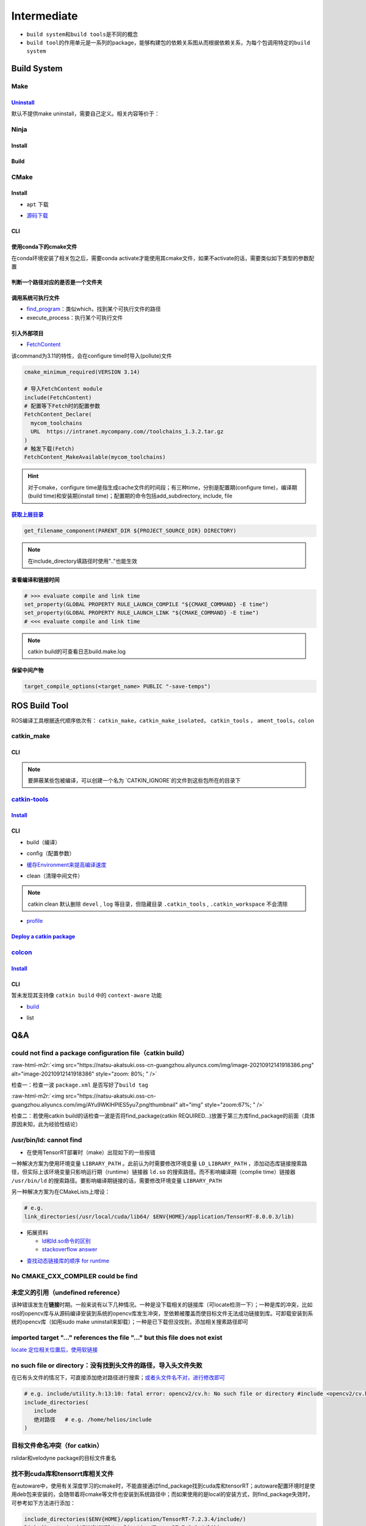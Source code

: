 .. role:: raw-html-m2r(raw)
   :format: html


Intermediate
============


.. raw:: html

   <p align="right">Author: kuzen, Natsu-Akatsuki</p>



* ``build system``\ 和\ ``build tools``\ 是不同的概念
* ``build tool``\ 的作用单元是一系列的package，能够构建包的依赖关系图从而根据依赖关系，为每个包调用特定的\ ``build system``

Build System
------------

Make
^^^^

`Uninstall <https://gitlab.kitware.com/cmake/community/-/wikis/FAQ#can-i-do-make-uninstall-with-cmake>`_
~~~~~~~~~~~~~~~~~~~~~~~~~~~~~~~~~~~~~~~~~~~~~~~~~~~~~~~~~~~~~~~~~~~~~~~~~~~~~~~~~~~~~~~~~~~~~~~~~~~~~~~~~~~~

默认不提供make uninstall，需要自己定义。相关内容等价于：

.. prompt:: bash $,# auto

   # 但并不能删除相关的文件夹
   $ xargs rm < install_manifest.txt

Ninja
^^^^^

Install
~~~~~~~

.. prompt:: bash $,# auto

   $ sudo apt install ninja-build

Build
~~~~~

.. prompt:: bash $,# auto

   $ cmake -GNinja ..

CMake
^^^^^

Install
~~~~~~~


* ``apt`` 下载

.. prompt:: bash $,# auto

   # linux 18.04对应3.10版本
   $ sudo apt-get install cmake


* `源码下载 <https://cmake.org/download/>`_

.. prompt:: bash $,# auto

   # e.g.
   $ wget https://github.com/Kitware/CMake/releases/download/v3.18.3/cmake-3.18.3.tar.gz 
   # 要安装cmake-qt-gui时需要添加如下option
   $ ./bootstrap --qt-gui

CLI
~~~

.. prompt:: bash $,# auto

   # Wno-dev非gcc的编译参数，常应用于屏蔽PCL的警告
   $ cmake -Wno-dev

   # 显示生成Makefile的时间
   $ cmake -E time cmake ..

使用conda下的cmake文件
~~~~~~~~~~~~~~~~~~~~~~

在conda环境安装了相关包之后，需要conda activate才能使用其cmake文件，如果不activate的话，需要类似如下类型的参数配置

.. prompt:: bash $,# auto

   # 以pybind11为例 
   -Dpybind11_DIR=${env_path}/share/cmake/pybind11

判断一个路径对应的是否是一个文件夹
~~~~~~~~~~~~~~~~~~~~~~~~~~~~~~~~~~

.. prompt:: bash $,# auto

   if(IS_DIRECTORY "...")

调用系统可执行文件
~~~~~~~~~~~~~~~~~~


* `find_program <https://cmake.org/cmake/help/latest/command/find_program.html>`_\ ：类似which，找到某个可执行文件的路径
* execute_process：执行某个可执行文件

.. prompt:: bash $,# auto

   # 判断某个可执行文件是否存在
   find_program(GDOWN_AVAIL "gdown")
   if (NOT GDOWN_AVAIL)
     message("...")
   endif()

   # 执行某个可执行文件
   execute_process(COMMAND mkdir [args...])
   execute_process(COMMAND gdown [args...])

引入外部项目
~~~~~~~~~~~~


* `FetchContent <https://cmake.org/cmake/help/latest/module/FetchContent.html>`_

该command为3.11的特性，会在configure time时导入(pollute)文件

.. code-block:: cmake

   cmake_minimum_required(VERSION 3.14)

   # 导入FetchContent module
   include(FetchContent)
   # 配置等下Fetch时的配置参数
   FetchContent_Declare(
     mycom_toolchains
     URL  https://intranet.mycompany.com//toolchains_1.3.2.tar.gz
   )
   # 触发下载(Fetch)
   FetchContent_MakeAvailable(mycom_toolchains)

.. hint:: 对于cmake，configure time是指生成cache文件的时间段；有三种time，分别是配置期(configure time)，编译期(build time)和安装期(install time)；配置期的命令包括add_subdirectory, include, file


.. todo:: 暂未清楚不同期导入文件所带来的结果


`获取上层目录 <https://cmake.org/cmake/help/latest/command/get_filename_component.html?highlight=get_filename_component>`_
~~~~~~~~~~~~~~~~~~~~~~~~~~~~~~~~~~~~~~~~~~~~~~~~~~~~~~~~~~~~~~~~~~~~~~~~~~~~~~~~~~~~~~~~~~~~~~~~~~~~~~~~~~~~~~~~~~~~~~~~~~~~~~

.. code-block:: cmake

   get_filename_component(PARENT_DIR ${PROJECT_SOURCE_DIR} DIRECTORY)

.. note:: 在include_directory填路径时使用".."也能生效


查看编译和链接时间
~~~~~~~~~~~~~~~~~~

.. code-block:: cmake

   # >>> evaluate compile and link time
   set_property(GLOBAL PROPERTY RULE_LAUNCH_COMPILE "${CMAKE_COMMAND} -E time")
   set_property(GLOBAL PROPERTY RULE_LAUNCH_LINK "${CMAKE_COMMAND} -E time")
   # <<< evaluate compile and link time

.. note:: catkin build的可查看日志build.make.log


保留中间产物
~~~~~~~~~~~~

.. code-block:: cmake

   target_compile_options(<target_name> PUBLIC "-save-temps")

ROS Build Tool
--------------

ROS编译工具根据迭代顺序依次有： ``catkin_make``\ ，\ ``catkin_make_isolated``\ ， ``catkin_tools`` ， ``ament_tools``\ ，\ ``colon``

catkin_make
^^^^^^^^^^^

CLI
~~~

.. prompt:: bash $,# auto

   # 单独编译某些package
   $ catkin_make -DCATKIN_WHITELIST_PACKAGES="package1;package2"
   # 等价于：
   $ catkin_make --only-pkg-with-deps
   # 撤销白名单设置
   $ catkin_make -DCATKIN_WHITELIST_PACKAGES=""

   # 使用ninja进行编译（编译速度会更快，但报错信息无高亮，日志可读性差）
   $ catkin_make --use-ninja

.. note:: 要屏蔽某些包被编译，可以创建一个名为 `CATKIN_IGNORE`的文件到这些包所在的目录下


`catkin-tools <https://catkin-tools.readthedocs.io/en/latest/index.html>`_
^^^^^^^^^^^^^^^^^^^^^^^^^^^^^^^^^^^^^^^^^^^^^^^^^^^^^^^^^^^^^^^^^^^^^^^^^^^^^^

`Install <https://catkin-tools.readthedocs.io/en/latest/installing.html>`_
~~~~~~~~~~~~~~~~~~~~~~~~~~~~~~~~~~~~~~~~~~~~~~~~~~~~~~~~~~~~~~~~~~~~~~~~~~~~~~

.. prompt:: bash $,# auto

   # 添加ROS仓库
   $ ...

   $ sudo apt-get update
   $ sudo apt-get install python3-catkin-tools

CLI
~~~


* build（编译）

.. prompt:: bash $,# auto

   # 跳过对某些已编译包的编译（实际上只是检查）
   $ catkin build --start-with <pkg>
   # 编译当前所处的包
   $ catkin build --this


* config（配置参数）

.. prompt:: bash $,# auto

   # 配置编译参数
   $ catkin config -DPYTHON_EXECUTABLE=/opt/conda/bin/python3 \
   -DPYTHON_INCLUDE_DIR=/opt/conda/include/python3.8 \
   -DPYTHON_LIBRARY=/opt/conda/lib/libpython3.8.so
   # 追加配置参数
   $ catkin config -a <配置参数>
   # 移除配置参数
   $ catkin config -r <配置参数>

   # 使用catkin_make参数
   $ catkin config --catkin-make-args [args]

   # 配置白名单（或黑名单）
   $ catkin config --whitelist/blacklist <pkg>
   # 取消白名单配置
   $ catkin config --no-whitelist


* `缓存Environment来提高编译速度 <https://catkin-tools.readthedocs.io/en/latest/verbs/catkin_config.html?highlight=cache#accelerated-building-with-environment-caching>`_

.. prompt:: bash $,# auto

   $ catkin config/build --env-cache
   $ catkin config/build --no_env_cache


* clean（清理中间文件）

.. prompt:: bash $,# auto

   # 指定删除某个package
   $ catkin clean <package_name>
   # 删除所有 product 
   $ catkin clean --deinit
   # 移除非src文件夹下的包的编译产物 
   $ catkin clean --orphans

.. note:: catkin clean 默认删除 ``devel`` , ``log`` 等目录，但隐藏目录 ``.catkin_tools`` , ``.catkin_workspace`` 不会清除



* `profile <https://catkin-tools.readthedocs.io/en/latest/cheat_sheet.html#profile-cookbook>`_

.. prompt:: bash $,# auto

   $ catkin config --profile debug -x _debug --cmake-args -DCMAKE_BUILD_TYPE=Debug
   $ catkin config --profile release -x _release --cmake-args -DCMAKE_BUILD_TYPE=Release
   $ catkin build --profile debug
   $ catkin build --profile release

   $ alias catkin_debug="catkin build --profile debug"
   $ alias catkin_release="catkin build --profile release"

   # -x: 文件夹后缀

`Deploy a catkin package <https://answers.ros.org/question/226581/deploying-a-catkin-package/>`_
~~~~~~~~~~~~~~~~~~~~~~~~~~~~~~~~~~~~~~~~~~~~~~~~~~~~~~~~~~~~~~~~~~~~~~~~~~~~~~~~~~~~~~~~~~~~~~~~~~~~

`colcon <https://colcon.readthedocs.io/en/released/user/quick-start.html>`_
^^^^^^^^^^^^^^^^^^^^^^^^^^^^^^^^^^^^^^^^^^^^^^^^^^^^^^^^^^^^^^^^^^^^^^^^^^^^^^^

`Install <https://docs.ros.org/en/humble/Tutorials/Beginner-Client-Libraries/Colcon-Tutorial.html#>`_
~~~~~~~~~~~~~~~~~~~~~~~~~~~~~~~~~~~~~~~~~~~~~~~~~~~~~~~~~~~~~~~~~~~~~~~~~~~~~~~~~~~~~~~~~~~~~~~~~~~~~~~~~

.. prompt:: bash $,# auto

   # 安装
   $ sudo apt install python3-colcon-common-extensions

   # 配置跳转
   $ echo "source /usr/share/colcon_cd/function/colcon_cd.sh" >> ~/.bashrc \
   && echo "export _colcon_cd_root=/opt/ros/humble/" >> ~/.bashrc

   # 配置命令行Tab补全
   $ echo "source /usr/share/colcon_argcomplete/hook/colcon-argcomplete.bash" >> ~/.bashrc

   # 配置clean拓展插件
   $ git clone https://github.com/ruffsl/colcon-clean
   $ python3 setup.py install --user
   # colcon clean
   $ colcon clean packages --base-select build install

CLI
~~~

暂未发现其支持像 ``catkin build`` 中的 ``context-aware`` 功能


* `build <https://colcon.readthedocs.io/en/released/user/how-to.html>`_

.. prompt:: bash $,# auto

   # 编译工作空间的所有pkg
   $ colcon build
   # 只编译部分包
   $ colcon build -packages-select <pkg_name>
   # 使用符号链接而不是复制文件进行安装
   $ colon build --symlink-install

   # option:
   # --cmake-args -DCMAKE_BUILD_TYPE=Debug
   # --event-handlers console_direct+   编译时显示所有编译信息
   # --event-handlers console_cohesion+  编译完一个包后才显示它的编译信息
   # --packages-select <name-of-pkg>  编译某个特定的包（不包含其依赖）
   # --packages-up-to <name-of-pkg>   编译某个特定的包（包含其依赖）
   # --packages-above <name-of-pkg>  重新编译某个包（和依赖这个包的相关包）

   # source devel/setup.bash的等价命令
   $ source install/local_setup

   # 使用软链接进行安装
   # 使用Ninja；
   # 设置并行个数
   # 日志及时输出到终端
   $ colcon build --symlink-install \
   --cmake-args -G Ninja \
   --parallel-workers 8 \
   --event-handlers console_direct+


* list

.. prompt:: bash $,# auto

   # 显示当前工作空间的所有包的信息
   $ colcon list
   # List all packages in the workspace in topological order and visualize their dependencies
   $ colcon graph

Q&A
---

could not find a package configuration file（catkin build）
^^^^^^^^^^^^^^^^^^^^^^^^^^^^^^^^^^^^^^^^^^^^^^^^^^^^^^^^^^^

:raw-html-m2r:`<img src="https://natsu-akatsuki.oss-cn-guangzhou.aliyuncs.com/img/image-20210912141918386.png" alt="image-20210912141918386" style="zoom: 80%; " />`

检查一：检查一波 ``package.xml`` 是否写好了\ ``build tag``

:raw-html-m2r:`<img src="https://natsu-akatsuki.oss-cn-guangzhou.aliyuncs.com/img/AYu9WKlHPlES5yu7.png!thumbnail" alt="img" style="zoom:67%; " />`

检查二：若使用catkin build的话检查一波是否将find_package(catkin REQUIRED...)放置于第三方库find_package的前面（具体原因未知，此为经验性结论）

/usr/bin/ld: cannot find
^^^^^^^^^^^^^^^^^^^^^^^^


* 在使用TensorRT部署时（make）出现如下的一些报错

.. prompt:: bash $,# auto

   /usr/bin/ld: cannot find -lnvonnxparser
   /usr/bin/ld: cannot find -lnvinfer_plugin 
   /usr/bin/ld: cannot find -lcudnn

一种解决方案为使用环境变量 ``LIBRARY_PATH`` 。此前认为时需要修改环境变量 ``LD_LIBRARY_PATH`` ，添加动态库链接搜索路径，但实际上该环境变量只影响运行期（runtime）链接器 ``ld.so`` 的搜索路径。而不影响编译期（complie time）链接器 ``/usr/bin/ld`` 的搜索路径。要影响编译期链接的话，需要修改环境变量 ``LIBRARY_PATH``

.. prompt:: bash $,# auto

   env LIBRARY_PATH=/usr/local/cuda/lib64:${HOME}/application/TensorRT-8.0.0.3/lib make

另一种解决方案为在CMakeLists上增设：

.. code-block:: cmake

   # e.g.
   link_directories(/usr/local/cuda/lib64/ $ENV{HOME}/application/TensorRT-8.0.0.3/lib)


* 
  拓展资料


  * `ld和ld.so命令的区别 <https://blog.csdn.net/jslove1997/article/details/108033399>`_
  * `stackoverflow answer <https://stackoverflow.com/questions/61016108/collect2-error-ld-returned-1-exit-status-lcudnn>`_


.. image:: https://natsu-akatsuki.oss-cn-guangzhou.aliyuncs.com/img/U9PWBBMXKy4vBo31.png!thumbnail
   :target: https://natsu-akatsuki.oss-cn-guangzhou.aliyuncs.com/img/U9PWBBMXKy4vBo31.png!thumbnail
   :alt: img



.. image:: https://natsu-akatsuki.oss-cn-guangzhou.aliyuncs.com/img/FvUyBNAT1nHvGPiG.png!thumbnail
   :target: https://natsu-akatsuki.oss-cn-guangzhou.aliyuncs.com/img/FvUyBNAT1nHvGPiG.png!thumbnail
   :alt: img



* `查找动态链接库的顺序 for runtime <https://man7.org/linux/man-pages/man8/ld.so.8.html>`_

No CMAKE_CXX_COMPILER could be find
^^^^^^^^^^^^^^^^^^^^^^^^^^^^^^^^^^^

.. prompt:: bash $,# auto

   $ sudo apt install build-essential

未定义的引用（undefined reference）
^^^^^^^^^^^^^^^^^^^^^^^^^^^^^^^^^^^

该种错误发生在\ **链接**\ 时期。一般来说有以下几种情况。一种是没下载相关的链接库（可locate检测一下）；一种是库的冲突，比如ros的opencv库与从源码编译安装到系统的opencv库发生冲突，至依赖被覆盖而使目标文件无法成功链接到库。可卸载安装到系统的opencv库（如用sudo make uninstall来卸载）；一种是已下载但没找到，添加相关搜素路径即可

imported target \"...\" references the file \"...\" but this file does not exist
^^^^^^^^^^^^^^^^^^^^^^^^^^^^^^^^^^^^^^^^^^^^^^^^^^^^^^^^^^^^^^^^^^^^^^^^^^^^^^^^

`locate 定位相关位置后，使用软链接 <https://blog.csdn.net/weixin_45617478/article/details/104513572>`_

no such file or directory：没有找到头文件的路径，导入头文件失败
^^^^^^^^^^^^^^^^^^^^^^^^^^^^^^^^^^^^^^^^^^^^^^^^^^^^^^^^^^^^^^^

在已有头文件的情况下，可直接添加绝对路径进行搜索；\ `或者头文件名不对，进行修改即可 <https://github.com/RobustFieldAutonomyLab/LeGO-LOAM/issues/219>`_

.. code-block:: cmake

   # e.g. include/utility.h:13:10: fatal error: opencv2/cv.h: No such file or directory #include <opencv2/cv.h>
   include_directories(
      include
      绝对路径   # e.g. /home/helios/include
   )

目标文件命名冲突（for catkin）
^^^^^^^^^^^^^^^^^^^^^^^^^^^^^^

rslidar和velodyne package的目标文件重名


.. image:: https://natsu-akatsuki.oss-cn-guangzhou.aliyuncs.com/img/M5KhRzVvmtcWapDQ.png!thumbnail
   :target: https://natsu-akatsuki.oss-cn-guangzhou.aliyuncs.com/img/M5KhRzVvmtcWapDQ.png!thumbnail
   :alt: img


找不到cuda库和tensorrt库相关文件
^^^^^^^^^^^^^^^^^^^^^^^^^^^^^^^^

在autoware中，使用有关深度学习的cmake时，不能直接通过find_package找到cuda库和tensorRT；autoware配置环境时是使用deb包来安装的，会随带着将cmake等文件也安装到系统路径中；而如果使用的是local的安装方式，则find_package失效时，可参考如下方法进行添加：

.. code-block:: cmake

   include_directories($ENV{HOME}/application/TensorRT-7.2.3.4/include/)
   link_directories($ENV{HOME}/application/TensorRT-7.2.3.4/lib)
   `

`Failed to compute shorthash for libnvrtc.so <https://blog.csdn.net/xzq1207105685/article/details/117400187>`_
^^^^^^^^^^^^^^^^^^^^^^^^^^^^^^^^^^^^^^^^^^^^^^^^^^^^^^^^^^^^^^^^^^^^^^^^^^^^^^^^^^^^^^^^^^^^^^^^^^^^^^^^^^^^^^^^^^

在CMakeList.txt开头添加\ ``find_package(PythonInterp REQUIRED)``

Catkin build 使用Ninja
^^^^^^^^^^^^^^^^^^^^^^

参考该\ `issue <https://github.com/catkin/catkin_tools/issues/215>`_\ ，尝试使用ninja进行编译，但实测编译时间跟make差不多

`ROS中编译通过但是遇到可执行文件找不到的问题 <https://blog.csdn.net/u014157968/article/details/86516797>`_\ ：指令顺序的重要性
^^^^^^^^^^^^^^^^^^^^^^^^^^^^^^^^^^^^^^^^^^^^^^^^^^^^^^^^^^^^^^^^^^^^^^^^^^^^^^^^^^^^^^^^^^^^^^^^^^^^^^^^^^^^^^^^^^^^^^^^^^^^^^^^


* ``catkin_package``\ 要放在\ ``add_executable``\ 前，\ `案例（松灵底盘） <https://github.com/agilexrobotics/agx_sdk/issues/1>`_

:raw-html-m2r:`<img src="https://natsu-akatsuki.oss-cn-guangzhou.aliyuncs.com/img/BdZu0UoMbhAAPawe.png!thumbnail" alt="img" style="zoom:50%; " />`


* `为什么有些情况即使顺序不对，catkin_make也能编译成功？ <https://jbohren-ct.readthedocs.io/en/pre-0.4.0-docs/migration.html>`_

:raw-html-m2r:`<img src="https://natsu-akatsuki.oss-cn-guangzhou.aliyuncs.com/img/0EA9e6jBjsZnVsIF.png!thumbnail" alt="img" style="zoom:67%; " />`

opencv库兼容性问题
^^^^^^^^^^^^^^^^^^


* 不同版本的opencv库或有功能相同但名字不同的问题，在编译时可能会出现未声明等报错，这时候就需要查文档就行修改。

:raw-html-m2r:`<img src="https://natsu-akatsuki.oss-cn-guangzhou.aliyuncs.com/img/Sz3d8VYj2wt2TNqb.png!thumbnail" alt="img" style="zoom:50%; " />`

实例：\ `kalibr 16.04/14.04 <https://github.com/ethz-asl/kalibr>`_ -> `kalibr 20.04 <https://github.com/ori-drs/kalibr>`_


* CheckLists

.. list-table::
   :header-rows: 1

   * - 16.04(apt version)
     - 20.04(apt version 4.2)
   * - CV_LOAD_IMAGE_COLOR (icv::imread)
     - cv:: IMREAD_COLOR



* 一般来说可以尝试先将\ ``CV_``\ 转化为\ ``cv::``\ 来进行替换

boost库的升级换代
^^^^^^^^^^^^^^^^^


* 有关模块


.. image:: https://natsu-akatsuki.oss-cn-guangzhou.aliyuncs.com/img/image-20210918004819514.png
   :target: https://natsu-akatsuki.oss-cn-guangzhou.aliyuncs.com/img/image-20210918004819514.png
   :alt: image-20210918004819514



.. image:: https://natsu-akatsuki.oss-cn-guangzhou.aliyuncs.com/img/image-20210918005720515.png
   :target: https://natsu-akatsuki.oss-cn-guangzhou.aliyuncs.com/img/image-20210918005720515.png
   :alt: image-20210918005720515



* 有关函数

.. code-block:: c++

   // for 16.04
   boost::this_thread::sleep(boost::chrono::microseconds(SmallIterval)); 
   // for 20.04
   std::this_thread::sleep_for(std::chrono::microseconds(SmallIterval));

.. note:: 在编译时有些函数不存在，可能是因为更新换代而被取代了，这时候查一下google和相关文档即可


ambigious candidate
^^^^^^^^^^^^^^^^^^^

..

   Reference to 'shared_ptr' is ambiguous candidate found by name lookup is 'boost::shared_ptr' candidate found by name lookup is 'pcl::shared_ptr'


pcl库和boost都有自己的share_ptr实现，而\ `源程序 <https://github.com/fverdoja/Fast-3D-Pointcloud-Segmentation>`_\ 使用了using这种方法，使得编译器不知道该调用哪个share_ptr

.. code-block:: c++

   using namespace boost;
   using namespace pcl;

   void removeText(shared_ptr<visualization::PCLVisualizer> viewer); // ERROR
   void removeText(pcl::shared_ptr<visualization::PCLVisualizer> viewer); // TRUE

Tools
-----

`catkin-lint <https://fkie.github.io/catkin_lint/>`_
^^^^^^^^^^^^^^^^^^^^^^^^^^^^^^^^^^^^^^^^^^^^^^^^^^^^^^^^

静态查看catkin工程错误

.. prompt:: bash $,# auto

   # 安装
   $ sudo apt install catkin-lint
   # example
   $ catkin_lint -W0 .


.. image:: https://natsu-akatsuki.oss-cn-guangzhou.aliyuncs.com/img/image-20210912200754563.png
   :target: https://natsu-akatsuki.oss-cn-guangzhou.aliyuncs.com/img/image-20210912200754563.png
   :alt: image-20210912200754563


.. note:: catkin_lint相关提示信息仅供参考，不一定准确


`ccmake <https://cmake.org/cmake/help/latest/manual/ccmake.1.html>`_
^^^^^^^^^^^^^^^^^^^^^^^^^^^^^^^^^^^^^^^^^^^^^^^^^^^^^^^^^^^^^^^^^^^^^^^^

cmake TUI程序，在\ **终端**\ 交互式地配置选项

:raw-html-m2r:`<img src="https://natsu-akatsuki.oss-cn-guangzhou.aliyuncs.com/img/image-20210925215521631.png" alt="image-20210925215521631" style="zoom:67%; " />`

CLI
~~~

.. prompt:: bash $,# auto

   # install
   $ sudo apt install cmake-curses-gui
   $ ccmake ..

cmake-gui
^^^^^^^^^

cmake GUI程序，在\ **图形化界面**\ 交互式地配置选项

Reference
---------


* `colon的诞生背景 <https://design.ros2.org/articles/build_tool.html>`_
